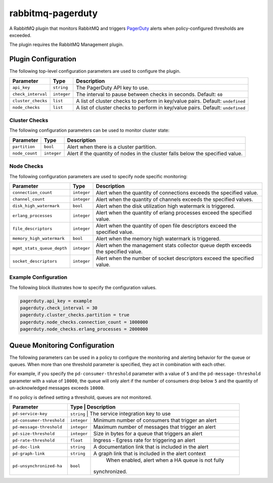 rabbitmq-pagerduty
==================

A RabbitMQ plugin that monitors RabbitMQ and triggers `PagerDuty <http://pagerduty.com>`_
alerts when policy-configured thresholds are exceeded.

The plugin requires the RabbitMQ Management plugin.

Plugin Configuration
--------------------

The following top-level configuration parameters are used to configure the plugin.

+--------------------+-------------+--------------------------------------------+
| Parameter          | Type        | Description                                |
+====================+=============+============================================+
| ``api_key``        | ``string``  | The PagerDuty API key to use.              |
+--------------------+-------------+--------------------------------------------+
| ``check_interval`` | ``integer`` | The interval to pause between checks in    |
|                    |             | seconds. Default: ``60``                   |
+--------------------+-------------+--------------------------------------------+
| ``cluster_checks`` | ``list``    | A list of cluster checks to perform in     |
|                    |             | key/value pairs. Default: ``undefined``    |
+--------------------+-------------+--------------------------------------------+
| ``node_checks``    | ``list``    | A list of cluster checks to perform in     |
|                    |             | key/value pairs. Default: ``undefined``    |
+--------------------+-------------+--------------------------------------------+

Cluster Checks
^^^^^^^^^^^^^^

The following configuration parameters can be used to monitor cluster state:

+----------------+-------------+---------------------------------------------+
| Parameter      | Type        | Description                                 |
+================+=============+=============================================+
| ``partition``  | ``bool``    | Alert when there is a cluster partition.    |
+----------------+-------------+---------------------------------------------+
| ``node_count`` | ``integer`` | Alert if the quantity of nodes in the       |
|                |             | cluster falls below the specified value.    |
+----------------+-------------+---------------------------------------------+

Node Checks
^^^^^^^^^^^

The following configuration parameters are used to specify node specific monitoring:

+----------------------------+-------------+---------------------------------------------+
| Parameter                  | Type        | Description                                 |
+============================+=============+=============================================+
| ``connection_count``       | ``integer`` | Alert when the quantity of connections      |
|                            |             | exceeds the specified value.                |
+----------------------------+-------------+---------------------------------------------+
| ``channel_count``          | ``integer`` | Alert when the quantity of channels exceeds |
|                            |             | the specified values.                       |
+----------------------------+-------------+---------------------------------------------+
| ``disk_high_watermark``    | ``bool``    | Alert when the disk utilization high        |
|                            |             | watermark is triggered.                     |
+----------------------------+-------------+---------------------------------------------+
| ``erlang_processes``       | ``integer`` | Alert when the quantity of erlang processes |
|                            |             | exceed the specified value.                 |
+----------------------------+-------------+---------------------------------------------+
| ``file_descriptors``       | ``integer`` | Alert when the quantity of open file        |
|                            |             | descriptors exceed the specified value.     |
+----------------------------+-------------+---------------------------------------------+
| ``memory_high_watermark``  | ``bool``    | Alert when the memory high watermark is     |
|                            |             | triggered.                                  |
+----------------------------+-------------+---------------------------------------------+
| ``mgmt_stats_queue_depth`` | ``integer`` | Alert when the management stats collector   |
|                            |             | queue depth exceeds the specified value.    |
+----------------------------+-------------+---------------------------------------------+
| ``socket_descriptors``     | ``integer`` | Alert when the number of socket descriptors |
|                            |             | exceed the specified value.                 |
+----------------------------+-------------+---------------------------------------------+

Example Configuration
^^^^^^^^^^^^^^^^^^^^^

The following block illustrates how to specify the configuration values.

.. code:: javascript

    pagerduty.api_key = example
    pagerduty.check_interval = 30
    pagerduty.cluster_checks.partition = true
    pagerduty.node_checks.connection_count = 1000000
    pagerduty.node_checks.erlang_processes = 2000000

Queue Monitoring Configuration
------------------------------

The following parameters can be used in a policy to configure the monitoring and
alerting behavior for the queue or queues. When more than one threshold parameter
is specified, they act in combination with each other.

For example, if you specify the ``pd-consumer-threshold`` parameter with a value
of ``5`` and the ``pd-message-threshold`` parameter with a value of ``10000``, the
queue will only alert if the number of consumers drop below ``5`` and the quantity
of un-acknowledged messages exceeds ``10000``.

If no policy is defined setting a threshold, queues are not monitored.

+---------------------------+-------------+-----------------------------------------------------+
| Parameter                 | Type        | Description                                         |
+===========================+===================================================================+
| ``pd-service-key``        | ``string``  | The service integration key to use                  |
+---------------------------+-------------+-----------------------------------------------------+
| ``pd-consumer-threshold`` | ``integer`` | Minimum number of consumers that trigger an alert   |
+---------------------------+-------------+-----------------------------------------------------+
| ``pd-message-threshold``  | ``integer`` |  Maximum number of messages that trigger an alert   |
+---------------------------+-------------+-----------------------------------------------------+
| ``pd-size-threshold``     | ``integer`` |  Size in bytes for a queue that triggers an alert   |
+---------------------------+-------------+-----------------------------------------------------+
| ``pd-rate-threshold``     | ``float``   |  Ingress - Egress rate for triggering an alert      |
+---------------------------+-------------+-----------------------------------------------------+
| ``pd-doc-link``           | ``string``  | A documentation link that is included in the alert  |
+---------------------------+-------------+-----------------------------------------------------+
| ``pd-graph-link``         | ``string``  | A graph link that is included in the alert context  |
+---------------------------+-------------+-----------------------------------------------------+
| ``pd-unsynchronized-ha``  | ``bool``    |  When enabled, alert when a HA queue is not fully   |
|                           |             | synchronized.                                       |
+---------------------------+-------------+-----------------------------------------------------+
